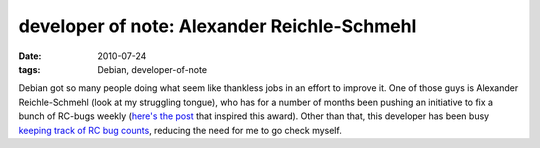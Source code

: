 developer of note: Alexander Reichle-Schmehl
============================================

:date: 2010-07-24
:tags: Debian, developer-of-note



Debian got so many people doing what seem like thankless jobs in an
effort to improve it. One of those guys is Alexander Reichle-Schmehl
(look at my struggling tongue), who has for a number of months been
pushing an initiative to fix a bunch of RC-bugs weekly (`here's the
post`_ that inspired this award). Other than that, this developer has
been busy `keeping track of RC bug counts`_, reducing the need for me to
go check myself.

.. _here's the post: http://blog.schmehl.info/2010/07/22#rc-squashing-squeeze-1
.. _keeping track of RC bug counts: http://blog.schmehl.info/Debian/rc-stats
